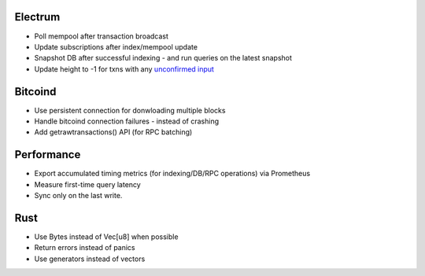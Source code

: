 Electrum
========
* Poll mempool after transaction broadcast
* Update subscriptions after index/mempool update
* Snapshot DB after successful indexing - and run queries on the latest snapshot
* Update height to -1 for txns with any `unconfirmed input <https://electrumx.readthedocs.io/en/latest/protocol-basics.html#status>`_

Bitcoind
========
* Use persistent connection for donwloading multiple blocks
* Handle bitcoind connection failures - instead of crashing
* Add getrawtransactions() API (for RPC batching)

Performance
===========
* Export accumulated timing metrics (for indexing/DB/RPC operations) via Prometheus
* Measure first-time query latency
* Sync only on the last write.

Rust
====
* Use Bytes instead of Vec[u8] when possible
* Return errors instead of panics
* Use generators instead of vectors
